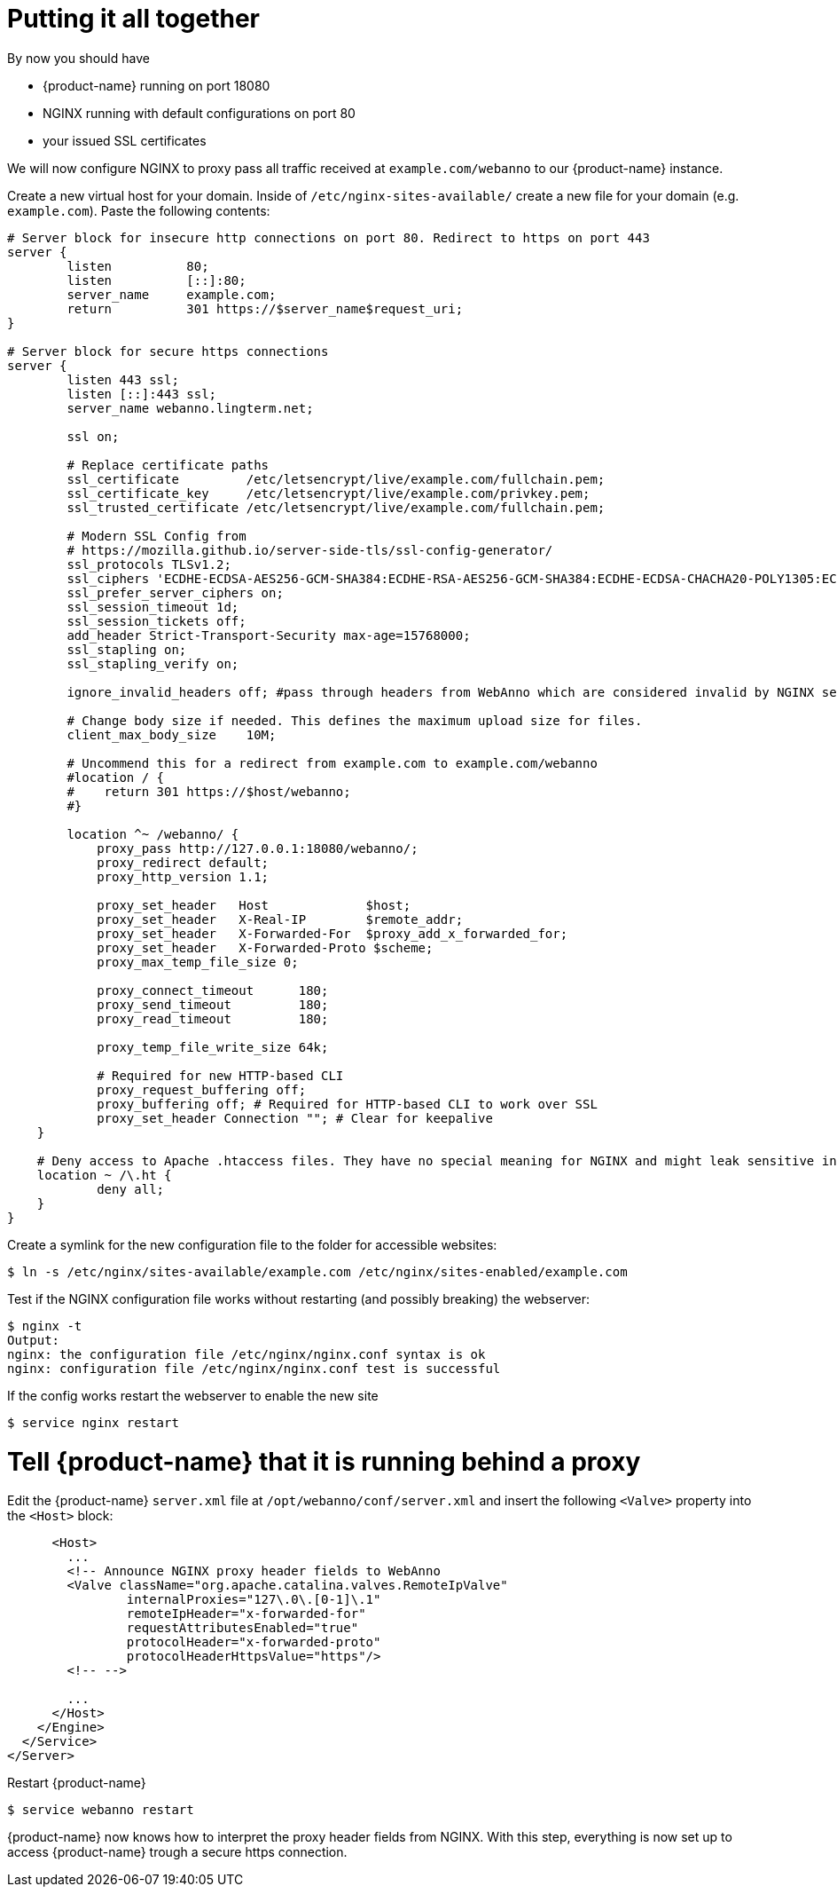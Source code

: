 = Putting it all together

By now you should have

* {product-name} running on port 18080
* NGINX running with default configurations on port 80
* your issued SSL certificates

We will now configure NGINX to proxy pass all traffic received at `example.com/webanno` to our {product-name} instance.

Create a new virtual host for your domain. Inside of `/etc/nginx-sites-available/` create a new file for your domain (e.g. `example.com`). Paste the following contents:
----
# Server block for insecure http connections on port 80. Redirect to https on port 443
server {
        listen          80;
        listen          [::]:80;
        server_name     example.com;
        return          301 https://$server_name$request_uri;
}

# Server block for secure https connections
server {
        listen 443 ssl;
        listen [::]:443 ssl;
        server_name webanno.lingterm.net;

        ssl on;

        # Replace certificate paths
        ssl_certificate         /etc/letsencrypt/live/example.com/fullchain.pem;
        ssl_certificate_key     /etc/letsencrypt/live/example.com/privkey.pem;
        ssl_trusted_certificate /etc/letsencrypt/live/example.com/fullchain.pem;

        # Modern SSL Config from
        # https://mozilla.github.io/server-side-tls/ssl-config-generator/
        ssl_protocols TLSv1.2;
        ssl_ciphers 'ECDHE-ECDSA-AES256-GCM-SHA384:ECDHE-RSA-AES256-GCM-SHA384:ECDHE-ECDSA-CHACHA20-POLY1305:ECDHE-RSA-CHACHA20-POLY1305:ECDHE-ECDSA-AES128-GCM-SHA256:ECDHE-ECDSA-AES256-SHA384:ECDHE-RSA-AES256-SHA384:ECDHE-ECDSA-AES128-SHA256:ECDHE-RSA-AES128-SHA256';
        ssl_prefer_server_ciphers on;
        ssl_session_timeout 1d;
        ssl_session_tickets off;
        add_header Strict-Transport-Security max-age=15768000;
        ssl_stapling on;
        ssl_stapling_verify on;

        ignore_invalid_headers off; #pass through headers from WebAnno which are considered invalid by NGINX server.

        # Change body size if needed. This defines the maximum upload size for files.
        client_max_body_size    10M;

        # Uncommend this for a redirect from example.com to example.com/webanno
        #location / {
        #    return 301 https://$host/webanno;
        #}

        location ^~ /webanno/ {
            proxy_pass http://127.0.0.1:18080/webanno/;
            proxy_redirect default;
            proxy_http_version 1.1;

            proxy_set_header   Host             $host;
            proxy_set_header   X-Real-IP        $remote_addr;
            proxy_set_header   X-Forwarded-For  $proxy_add_x_forwarded_for;
            proxy_set_header   X-Forwarded-Proto $scheme;
            proxy_max_temp_file_size 0;

            proxy_connect_timeout      180;
            proxy_send_timeout         180;
            proxy_read_timeout         180;

            proxy_temp_file_write_size 64k;

            # Required for new HTTP-based CLI
            proxy_request_buffering off;
            proxy_buffering off; # Required for HTTP-based CLI to work over SSL
            proxy_set_header Connection ""; # Clear for keepalive
    }

    # Deny access to Apache .htaccess files. They have no special meaning for NGINX and might leak sensitive information
    location ~ /\.ht {
            deny all;
    }
}
----

Create a symlink for the new configuration file to the folder for accessible websites:
----
$ ln -s /etc/nginx/sites-available/example.com /etc/nginx/sites-enabled/example.com
----

Test if the NGINX configuration file works without restarting (and possibly breaking) the webserver:
----
$ nginx -t
Output:
nginx: the configuration file /etc/nginx/nginx.conf syntax is ok
nginx: configuration file /etc/nginx/nginx.conf test is successful
----

If the config works restart the webserver to enable the new site
----
$ service nginx restart
----

= Tell {product-name} that it is running behind a proxy

Edit the {product-name} `server.xml` file at `/opt/webanno/conf/server.xml` and insert the following `<Valve>` property into the `<Host>` block:

----
      <Host>
        ...
        <!-- Announce NGINX proxy header fields to WebAnno
        <Valve className="org.apache.catalina.valves.RemoteIpValve"
                internalProxies="127\.0\.[0-1]\.1"
                remoteIpHeader="x-forwarded-for"
                requestAttributesEnabled="true"
                protocolHeader="x-forwarded-proto"
                protocolHeaderHttpsValue="https"/>
        <!-- -->

        ...
      </Host>
    </Engine>
  </Service>
</Server>
----

Restart {product-name}
----
$ service webanno restart
----

{product-name} now knows how to interpret the proxy header fields from NGINX. With this step, everything is now set up to access {product-name} trough a secure https connection.
